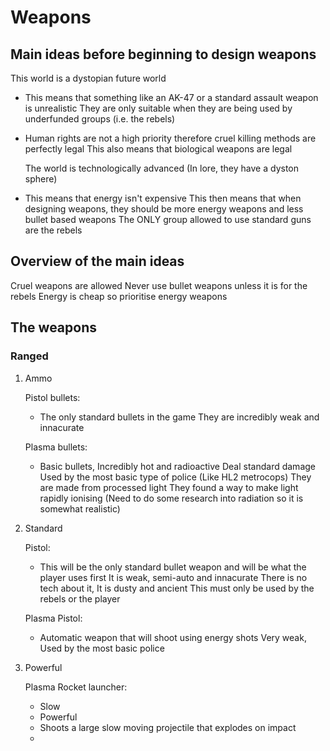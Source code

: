 * Weapons
** Main ideas before beginning to design weapons
   This world is a dystopian future world
   - This means that something like an AK-47 or a standard assault weapon is unrealistic
     They are only suitable when they are being used by underfunded groups (i.e. the rebels)
   
   - Human rights are not a high priority therefore cruel killing methods are perfectly legal
     This also means that biological weapons are legal

     The world is technologically advanced (In lore, they have a dyston sphere)
   - This means that energy isn't expensive
     This then means that when designing weapons, they should be more energy weapons and less bullet based weapons
     The ONLY group allowed to use standard guns are the rebels
  
** Overview of the main ideas
   Cruel weapons are allowed
   Never use bullet weapons unless it is for the rebels
   Energy is cheap so prioritise energy weapons

** The weapons
*** Ranged

**** Ammo
     
     Pistol bullets:
     - The only standard bullets in the game
       They are incredibly weak and innacurate

     Plasma bullets:
     - Basic bullets,
       Incredibly hot and radioactive
       Deal standard damage
       Used by the most basic type of police (Like HL2 metrocops)
       They are made from processed light
       They found a way to make light rapidly ionising 
       (Need to do some research into radiation so it is somewhat realistic)

**** Standard
     
     Pistol:
     - This will be the only standard bullet weapon and will be what the player uses first
       It is weak, semi-auto and innacurate
       There is no tech about it,
       It is dusty and ancient
       This must only be used by the rebels or the player
     
     Plasma Pistol:
     - Automatic weapon that will shoot using energy shots
       Very weak,
       Used by the most basic police

**** Powerful

     Plasma Rocket launcher:
     - Slow
     - Powerful
     - Shoots a large slow moving projectile that explodes on impact
     - 
